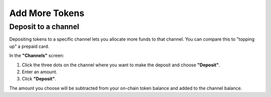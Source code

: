 Add More Tokens
===============

Deposit to a channel
--------------------

Depositing tokens to a specific channel lets you allocate more funds to
that channel. You can compare this to "topping up" a prepaid card.

In the **"Channels"** screen:

1. Click the three dots on the channel where you want to make the
   deposit and choose **"Deposit"**.
2. Enter an amount.
3. Click **"Deposit"**.

The amount you choose will be subtracted from your on-chain token
balance and added to the channel balance.

